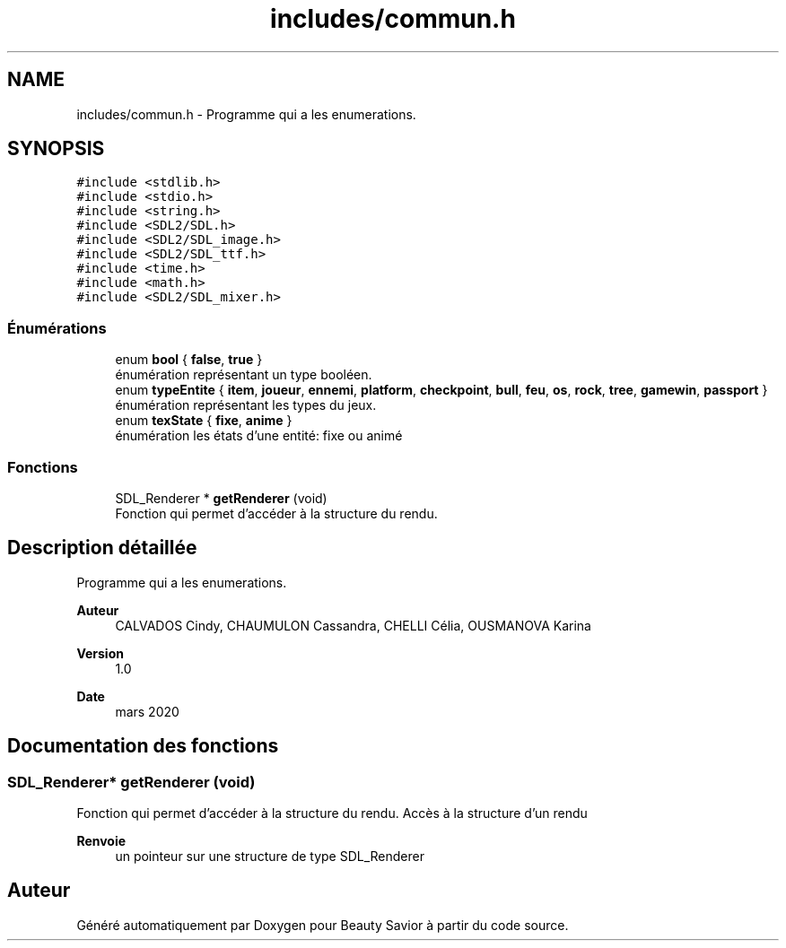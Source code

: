 .TH "includes/commun.h" 3 "Samedi 16 Mai 2020" "Version 0.2" "Beauty Savior" \" -*- nroff -*-
.ad l
.nh
.SH NAME
includes/commun.h \- Programme qui a les enumerations\&.  

.SH SYNOPSIS
.br
.PP
\fC#include <stdlib\&.h>\fP
.br
\fC#include <stdio\&.h>\fP
.br
\fC#include <string\&.h>\fP
.br
\fC#include <SDL2/SDL\&.h>\fP
.br
\fC#include <SDL2/SDL_image\&.h>\fP
.br
\fC#include <SDL2/SDL_ttf\&.h>\fP
.br
\fC#include <time\&.h>\fP
.br
\fC#include <math\&.h>\fP
.br
\fC#include <SDL2/SDL_mixer\&.h>\fP
.br

.SS "Énumérations"

.in +1c
.ti -1c
.RI "enum \fBbool\fP { \fBfalse\fP, \fBtrue\fP }"
.br
.RI "énumération représentant un type booléen\&. "
.ti -1c
.RI "enum \fBtypeEntite\fP { \fBitem\fP, \fBjoueur\fP, \fBennemi\fP, \fBplatform\fP, \fBcheckpoint\fP, \fBbull\fP, \fBfeu\fP, \fBos\fP, \fBrock\fP, \fBtree\fP, \fBgamewin\fP, \fBpassport\fP }"
.br
.RI "énumération représentant les types du jeux\&. "
.ti -1c
.RI "enum \fBtexState\fP { \fBfixe\fP, \fBanime\fP }"
.br
.RI "énumération les états d'une entité: fixe ou animé "
.in -1c
.SS "Fonctions"

.in +1c
.ti -1c
.RI "SDL_Renderer * \fBgetRenderer\fP (void)"
.br
.RI "Fonction qui permet d'accéder à la structure du rendu\&. "
.in -1c
.SH "Description détaillée"
.PP 
Programme qui a les enumerations\&. 


.PP
\fBAuteur\fP
.RS 4
CALVADOS Cindy, CHAUMULON Cassandra, CHELLI Célia, OUSMANOVA Karina 
.RE
.PP
\fBVersion\fP
.RS 4
1\&.0 
.RE
.PP
\fBDate\fP
.RS 4
mars 2020 
.RE
.PP

.SH "Documentation des fonctions"
.PP 
.SS "SDL_Renderer* getRenderer (void)"

.PP
Fonction qui permet d'accéder à la structure du rendu\&. Accès à la structure d'un rendu
.PP
\fBRenvoie\fP
.RS 4
un pointeur sur une structure de type SDL_Renderer 
.RE
.PP

.SH "Auteur"
.PP 
Généré automatiquement par Doxygen pour Beauty Savior à partir du code source\&.
